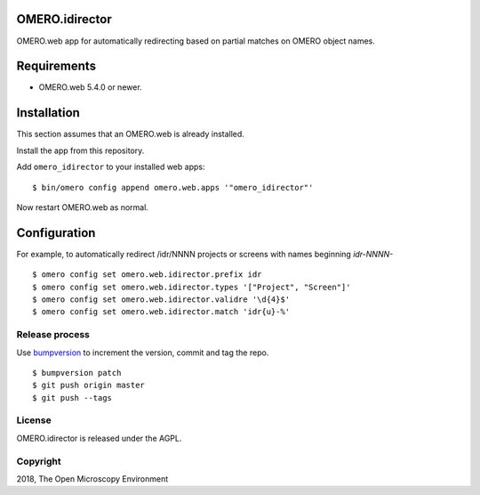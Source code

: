 OMERO.idirector
===============

OMERO.web app for automatically redirecting based on partial matches on OMERO object names.


Requirements
============

* OMERO.web 5.4.0 or newer.


Installation
============

This section assumes that an OMERO.web is already installed.

Install the app from this repository.

Add ``omero_idirector`` to your installed web apps:

::

    $ bin/omero config append omero.web.apps '"omero_idirector"'

Now restart OMERO.web as normal.


Configuration
=============

For example, to automatically redirect /idr/NNNN projects or screens with names beginning `idr-NNNN-`

::

    $ omero config set omero.web.idirector.prefix idr
    $ omero config set omero.web.idirector.types '["Project", "Screen"]'
    $ omero config set omero.web.idirector.validre '\d{4}$'
    $ omero config set omero.web.idirector.match 'idr{u}-%'


Release process
---------------

Use `bumpversion
<https://pypi.org/project/bump2version/>`_ to increment the version, commit and tag the repo.

::

    $ bumpversion patch
    $ git push origin master
    $ git push --tags


License
-------

OMERO.idirector is released under the AGPL.

Copyright
---------

2018, The Open Microscopy Environment
